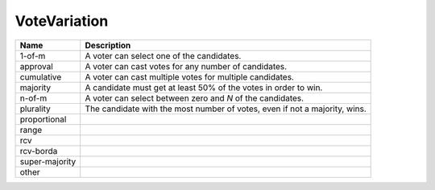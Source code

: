 VoteVariation
=============

    
+----------------------+----------------------------------------------------------------------------------+
| Name                 | Description                                                                      |
|                      |                                                                                  |
+======================+==================================================================================+
| 1-of-m               | A voter can select one of the candidates.                                        |
+----------------------+----------------------------------------------------------------------------------+
| approval             | A voter can cast votes for any number of candidates.                             |
+----------------------+----------------------------------------------------------------------------------+
| cumulative           | A voter can cast multiple votes for multiple candidates.                         |
+----------------------+----------------------------------------------------------------------------------+
| majority             | A candidate must get at least 50% of the votes in order to win.                  |
+----------------------+----------------------------------------------------------------------------------+
| n-of-m               | A voter can select between zero and *N* of the candidates.                       |
+----------------------+----------------------------------------------------------------------------------+
| plurality            | The candidate with the most number of votes, even if not a majority, wins.       |
+----------------------+----------------------------------------------------------------------------------+
| proportional         |                                                                                  |
+----------------------+----------------------------------------------------------------------------------+
| range                |                                                                                  |
+----------------------+----------------------------------------------------------------------------------+
| rcv                  |                                                                                  |
+----------------------+----------------------------------------------------------------------------------+
| rcv-borda            |                                                                                  |
+----------------------+----------------------------------------------------------------------------------+
| super-majority       |                                                                                  |
+----------------------+----------------------------------------------------------------------------------+
| other                |                                                                                  |
+----------------------+----------------------------------------------------------------------------------+
